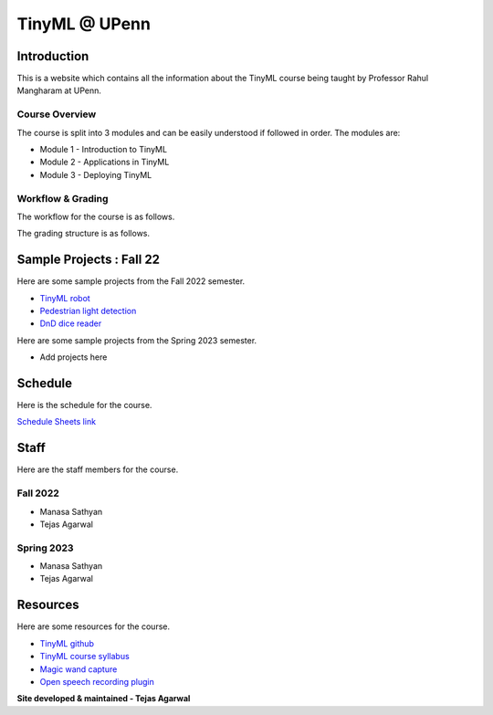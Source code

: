 .. API
.. ===
   .. :toctree: generated

   .. lumache
.. My Single Page Website

***********************
TinyML @ UPenn
***********************

Introduction
============


This is a website which contains all the information about the TinyML course being taught by Professor Rahul Mangharam at UPenn. 

.. image:: imgs/tinyml.jpg
   :alt: My image
   :width: 600

Course Overview
------------

The course is split into 3 modules and can be easily understood if followed in order. The modules are:  

* Module 1 - Introduction to TinyML  
* Module 2 - Applications in TinyML  
* Module 3 - Deploying TinyML  

Workflow & Grading
------------
The workflow for the course is as follows.

.. image:: imgs/workflow.png
   :alt: My image
   :width: 600

The grading structure is as follows.

.. image:: imgs/gradings.png
   :alt: My image
   :width: 400
   :height: 350

Sample Projects : Fall 22
===========

Here are some sample projects from the Fall 2022 semester.

* `TinyML robot <https://www.youtube.com/embed/watch?v=-Rn3QVjB8PA>`_
* `Pedestrian light detection <https://www.youtube.com/embed/watch?v=e5NfGWAu06Q>`_
* `DnD dice reader <https://www.youtube.com/embed/watch?v=c7OoO8QS2fg&t=1s>`_

Here are some sample projects from the Spring 2023 semester.

* Add projects here


Schedule
==========

Here is the schedule for the course.

`Schedule Sheets link <https://docs.google.com/spreadsheets/d/1W46Tdvitc-Dxwv-J728meSnXdbj1q3oCP_eO0Czo4Sk/edit#gid=0>`_

.. raw:: html

   <iframe src="https://docs.google.com/spreadsheets/d/15NhWs41SMqgMNtThJUJDJ5nqhBOybxX-Ll4fhEmHe-g/edit?usp=sharing" width="600" height="400"></iframe>


Staff
==========
Here are the staff members for the course.

Fall 2022
---------
* Manasa Sathyan
* Tejas Agarwal

Spring 2023
---------
* Manasa Sathyan
* Tejas Agarwal

Resources
==========

Here are some resources for the course.

* `TinyML github <https://github.com/mlab-upenn/ESE360_TinyML>`_
* `TinyML course syllabus <https://docs.google.com/document/d/1JFby6rC18-HvJ68IxXYFiRJP9viuZWtvutVjcwHCPRc/edit>`_ 
* `Magic wand capture <https://tinyml.seas.upenn.edu/magic_wand_capture.html>`_ 
* `Open speech recording plugin <https://tinyml.seas.upenn.edu/open_speech_recording.html>`_ 

**Site developed & maintained - Tejas Agarwal**

